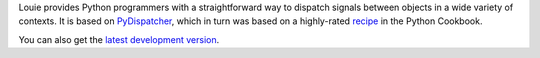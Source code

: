 Louie provides Python programmers with a straightforward way to dispatch
signals between objects in a wide variety of contexts. It is based on
`PyDispatcher`_, which in turn was based on a highly-rated `recipe`_ in the
Python Cookbook.

You can also get the `latest development version
<http://getschevo.org/hg/repos.cgi/louie-dev/archive/tip.tar.gz#egg=Louie-dev>`__.

.. _`PyDispatcher`: http://pydispatcher.sf.net/

.. _`recipe`: http://aspn.activestate.com/ASPN/Cookbook/Python/Recipe/87056
